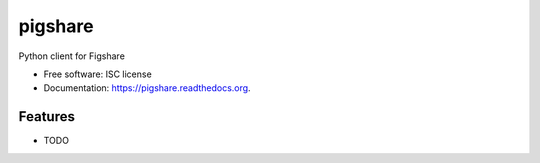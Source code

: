 ===============================
pigshare
===============================

.. image:: https://img.shields.io/travis/makkus/pigshare.svg
        :target: https://travis-ci.org/makkus/pigshare

.. image:: https://img.shields.io/pypi/v/pigshare.svg
        :target: https://pypi.python.org/pypi/pigshare


Python client for Figshare

* Free software: ISC license
* Documentation: https://pigshare.readthedocs.org.

Features
--------

* TODO
